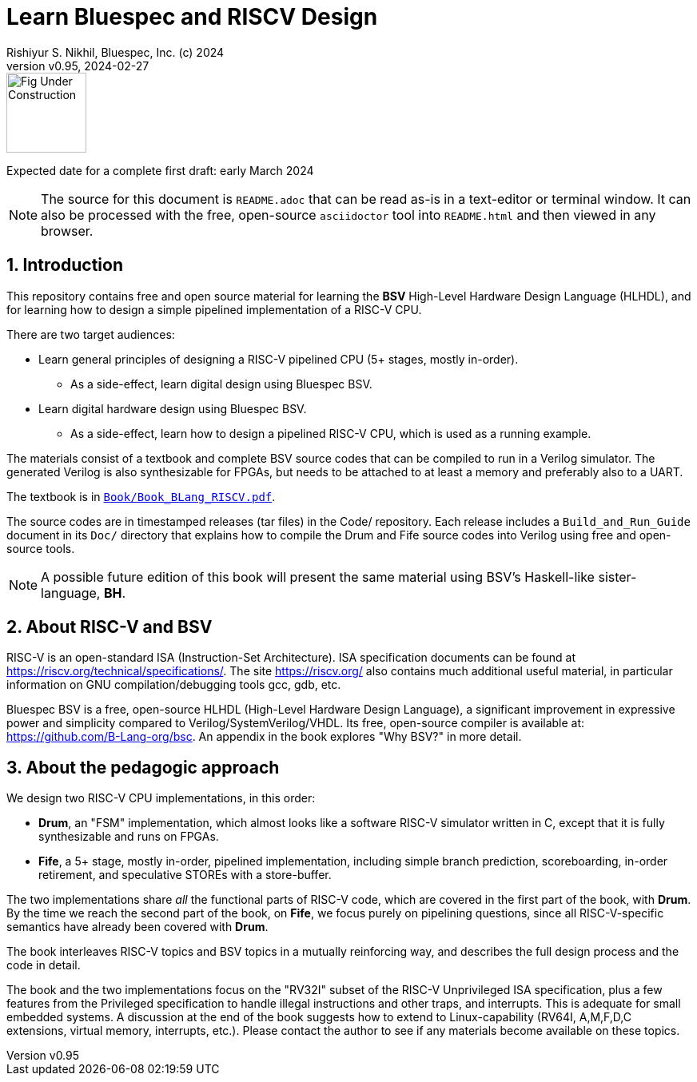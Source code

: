 = Learn Bluespec and RISCV Design
Rishiyur S. Nikhil, Bluespec, Inc. (c) 2024
:revnumber: v0.95
:revdate: 2024-02-27
:sectnums:
:THIS_FILE: README
// :toc:
// :toclevels: 3
// :toc-title: Contents
:keywords: Bluespec, B-Lang, BSV, BH, RISC-V, Pipelined CPU, HDL, HLHDL, High Level Hardware Design Language, Fife, Drum

// ================================================================

image::Figures/Fig_Under_Construction.png[align="left", width=100]

Expected date for a complete first draft: early March 2024

[NOTE]
====
The source for this document is `{THIS_FILE}.adoc` that can be read
as-is in a text-editor or terminal window.  It can also be processed
with the free, open-source `asciidoctor` tool into `{THIS_FILE}.html`
and then viewed in any browser.
====

// ================================================================

== Introduction

This repository contains free and open source material for learning
the *BSV* High-Level Hardware Design Language (HLHDL), and for
learning how to design a simple pipelined implementation of a RISC-V
CPU.

There are two target audiences:

* Learn general principles of designing a RISC-V pipelined CPU (5+
  stages, mostly in-order).

** As a side-effect, learn digital design using Bluespec BSV.

* Learn digital hardware design using Bluespec BSV.

** As a side-effect, learn how to design a pipelined RISC-V CPU, which
   is used as a running example.

The materials consist of a textbook and complete BSV source codes that
can be compiled to run in a Verilog simulator.  The generated Verilog
is also synthesizable for FPGAs, but needs to be attached to at least
a memory and preferably also to a UART.

The textbook is in
link:Book/Book_BLang_RISCV.pdf[`Book/Book_BLang_RISCV.pdf`].

The source codes are in timestamped releases (tar files) in the Code/
repository.  Each release includes a `Build_and_Run_Guide` document in
its `Doc/` directory that explains how to compile the Drum and Fife
source codes into Verilog using free and open-source tools.

NOTE: A possible future edition of this book will present the same
      material using BSV's Haskell-like sister-language, *BH*.

// ================================================================

== About RISC-V and BSV

RISC-V is an open-standard ISA (Instruction-Set Architecture).  ISA
specification documents can be found at
https://riscv.org/technical/specifications/[].  The site
https://riscv.org/[] also contains much additional useful material, in
particular information on GNU compilation/debugging tools gcc, gdb,
etc.

Bluespec BSV is a free, open-source HLHDL (High-Level Hardware Design
Language), a significant improvement in expressive power and
simplicity compared to Verilog/SystemVerilog/VHDL.  Its free,
open-source compiler is available at:
link:https://github.com/B-Lang-org/bsc[].  An appendix in the book
explores "Why BSV?" in more detail.

// ================================================================

== About the pedagogic approach

We design two RISC-V CPU implementations, in this order:

* *Drum*, an "FSM" implementation, which almost looks like a software
  RISC-V simulator written in C, except that it is fully synthesizable
  and runs on FPGAs.

* *Fife*, a 5+ stage, mostly in-order, pipelined implementation,
  including simple branch prediction, scoreboarding, in-order
  retirement, and speculative STOREs with a store-buffer.

The two implementations share _all_ the functional parts of RISC-V
code, which are covered in the first part of the book, with *Drum*.
By the time we reach the second part of the book, on *Fife*, we focus
purely on pipelining questions, since all RISC-V-specific semantics
have already been covered with *Drum*.

The book interleaves RISC-V topics and BSV topics in a mutually
reinforcing way, and describes the full design process and the code in
detail.

The book and the two implementations focus on the "RV32I" subset of
the RISC-V Unprivileged ISA specification, plus a few features from
the Privileged specification to handle illegal instructions and other
traps, and interrupts.  This is adequate for small embedded systems.
A discussion at the end of the book suggests how to extend to
Linux-capability (RV64I, A,M,F,D,C extensions, virtual memory,
interrupts, etc.).  Please contact the author to see if any materials
become available on these topics.

// ================================================================
